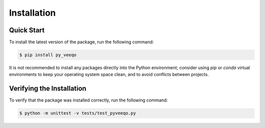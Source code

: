 Installation
============

Quick Start
-----------

To install the latest version of the package, run the following command:

.. code-block:: bash

    $ pip install py_veeqo

It is not recommended to install any packages directly 
into the Python environment; consider using `pip` or 
`conda` virtual environments to keep your operating 
system space clean, and to avoid conflicts between projects.

Verifying the Installation
--------------------------

To verify that the package was installed correctly, run the following command:

.. code-block:: bash

    $ python -m unittest -v tests/test_pyveeqo.py